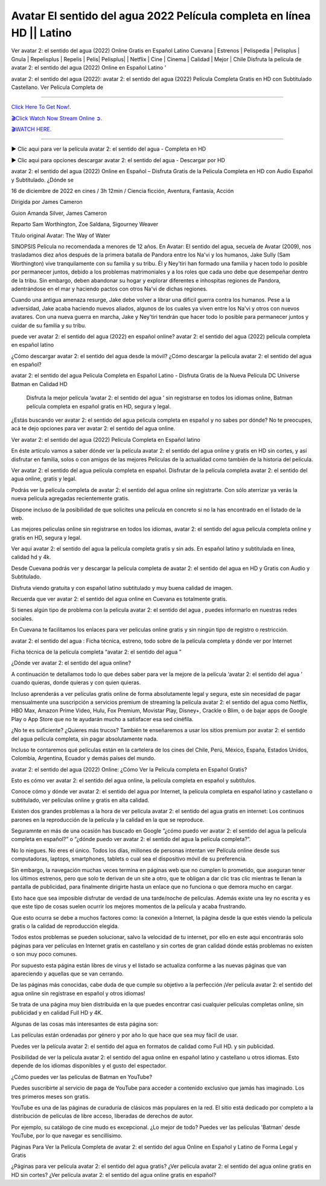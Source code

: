 Avatar El sentido del agua 2022 Película completa en línea HD || Latino
~~~~~~~~~~~~

Ver avatar 2: el sentido del agua (2022) Online Gratis en Español Latino Cuevana | Estrenos | Pelispedia | Pelisplus | Gnula | Repelisplus | Repelis | Pelis| Pelisplus| | Netflix | Cine | Cinema | Calidad | Mejor | Chile Disfruta la película de avatar 2: el sentido del agua (2022) Online en Español Latino ’

avatar 2: el sentido del agua (2022): avatar 2: el sentido del agua (2022) Película Completa Gratis en HD con Subtitulado Castellano. Ver Película Completa de

================================================================

`Click Here To Get Now!.
<https://dmovie.fun/movie/76600/avatar-the-way-of-water>`_


`🎬Click Watch Now Stream Online ➲.
<https://dmovie.fun/movie/76600/avatar-the-way-of-water>`_


`🎬WATCH HERE.
<https://dmovie.fun/movie/76600/avatar-the-way-of-water>`_

================================================================


► Clic aqui para ver la película avatar 2: el sentido del agua - Completa en HD





▶️ Clic aqui para opciones descargar avatar 2: el sentido del agua - Descargar por HD



avatar 2: el sentido del agua (2022) Online en Español – Disfruta Gratis de la Pelicula Completa en HD con Audio Español y Subtitulado. ¿Dónde se

16 de diciembre de 2022 en cines / 3h 12min / Ciencia ficción, Aventura, Fantasía, Acción

Dirigida por James Cameron

Guion Amanda Silver, James Cameron

Reparto Sam Worthington, Zoe Saldana, Sigourney Weaver

Título original Avatar: The Way of Water

SINOPSIS
Película no recomendada a menores de 12 años.
En Avatar: El sentido del agua, secuela de Avatar (2009), nos trasladamos diez años después de la primera batalla de Pandora entre los Na'vi y los humanos, Jake Sully (Sam Worthington) vive tranquilamente con su familia y su tribu. Él y Ney'tiri han formado una familia y hacen todo lo posible por permanecer juntos, debido a los problemas matrimoniales y a los roles que cada uno debe que desempeñar dentro de la tribu. Sin embargo, deben abandonar su hogar y explorar diferentes e inhospitas regiones de Pandora, adentrándose en el mar y haciendo pactos con otros Na'vi de dichas regiones.

Cuando una antigua amenaza resurge, Jake debe volver a librar una difícil guerra contra los humanos. Pese a la adversidad, Jake acaba haciendo nuevos aliados, algunos de los cuales ya viven entre los Na'vi y otros con nuevos avatares. Con una nueva guerra en marcha, Jake y Ney'tiri tendrán que hacer todo lo posible para permanecer juntos y cuidar de su familia y su tribu.

puede ver avatar 2: el sentido del agua (2022) en español online? avatar 2: el sentido del agua (2022) pelicula completa en español latino

¿Cómo descargar avatar 2: el sentido del agua desde la móvil? ¿Cómo descargar la película avatar 2: el sentido del agua en español?

avatar 2: el sentido del agua Película Completa en Español Latino - Disfruta Gratis de la Nueva Película DC Universe Batman en Calidad HD

 Disfruta la mejor película ‘avatar 2: el sentido del agua ’ sin registrarse en todos los idiomas online, Batman película completa en español gratis en HD, segura y legal.

¿Estás buscando ver avatar 2: el sentido del agua pelicula completa en español y no sabes por dónde? No te preocupes, acá te dejo opciones para ver avatar 2: el sentido del agua online.

Ver avatar 2: el sentido del agua (2022) Película Completa en Español latino

En éste artículo vamos a saber dónde ver la película avatar 2: el sentido del agua online y gratis en HD sin cortes, y así disfrutar en familia, solos o con amigos de las mejores Películas de la actualidad como también de la historia del película.

Ver avatar 2: el sentido del agua película completa en español. Disfrutar de la película completa avatar 2: el sentido del agua online, gratis y legal.

Podrás ver la película completa de avatar 2: el sentido del agua online sin registrarte. Con sólo aterrizar ya verás la nueva película agregadas recientemente gratis. 

Dispone incluso de la posibilidad de que solicites una película en concreto si no la has encontrado en el listado de la web.

Las mejores peliculas online sin registrarse en todos los idiomas, avatar 2: el sentido del agua pelicula completa online y gratis en HD, segura y legal.

Ver aqui avatar 2: el sentido del agua la película completa gratis y sin ads. En español latino y subtitulada en linea, calidad hd y 4k.

Desde Cuevana podrás ver y descargar la película completa de avatar 2: el sentido del agua en HD y Gratis con Audio y Subtitulado.

Disfruta viendo gratuita y con español latino subtitulado y muy buena calidad de imagen.

Recuerda que ver avatar 2: el sentido del agua online en Cuevana es totalmente gratis.

Si tienes algún tipo de problema con la pelicula avatar 2: el sentido del agua , puedes informarlo en nuestras redes sociales. 

En Cuevana te facilitamos los enlaces para ver peliculas online gratis y sin ningún tipo de registro o restricción.

 

avatar 2: el sentido del agua : Ficha técnica, estreno, todo sobre de la película completa y dónde ver por Internet 

 

Ficha técnica de la película completa “avatar 2: el sentido del agua ” 

 

¿Dónde ver avatar 2: el sentido del agua online? 

 

A continuación te detallamos todo lo que debes saber para ver la mejore de la película ‘avatar 2: el sentido del agua ’ cuando quieras, donde quieras y con quien quieras. 

Incluso aprenderás a ver películas gratis online de forma absolutamente legal y segura, este sin necesidad de pagar mensualmente una suscripción a servicios premium de streaming la película avatar 2: el sentido del agua como Netflix, HBO Max, Amazon Prime Video, Hulu, Fox Premium, Movistar Play, Disney+, Crackle o Blim, o de bajar apps de Google Play o App Store que no te ayudarán mucho a satisfacer esa sed cinéfila.

¿No te es suficiente? ¿Quieres más trucos? También te enseñaremos a usar los sitios premium por avatar 2: el sentido del agua película completa, sin pagar absolutamente nada.

Incluso te contaremos qué películas están en la cartelera de los cines del Chile, Perú, México, España, Estados Unidos, Colombia, Argentina, Ecuador y demás países del mundo.

 

avatar 2: el sentido del agua (2022) Online: ¿Cómo Ver la Película completa en Español Gratis? 

 

Esto es cómo ver avatar 2: el sentido del agua online, la película completa en español y subtítulos.

Conoce cómo y dónde ver avatar 2: el sentido del agua por Internet, la película completa en español latino y castellano o subtitulado, ver películas online y gratis en alta calidad.

Existen dos grandes problemas a la hora de ver película avatar 2: el sentido del agua gratis en internet: Los continuos parones en la reproducción de la película y la calidad en la que se reproduce.

Seguramnte en más de una ocasión has buscado en Google “¿cómo puedo ver avatar 2: el sentido del agua la película completa en español?” o “¿dónde puedo ver avatar 2: el sentido del agua la película completa?”.

No lo niegues. No eres el único. Todos los días, millones de personas intentan ver Película online desde sus computadoras, laptops, smartphones, tablets o cual sea el dispositivo móvil de su preferencia.

Sin embargo, la navegación muchas veces termina en páginas web que no cumplen lo prometido, que aseguran tener los últimos estrenos, pero que solo te derivan de un site a otro, que te obligan a dar clic tras clic mientras te llenan la pantalla de publicidad, para finalmente dirigirte hasta un enlace que no funciona o que demora mucho en cargar.

Esto hace que sea imposible disfrutar de verdad de una tarde/noche de películas. Además existe una ley no escrita y es que este tipo de cosas suelen ocurrir los mejores momentos de la película y acaba frustrando.

Que esto ocurra se debe a muchos factores como: la conexión a Internet, la página desde la que estés viendo la película gratis o la calidad de reproducción elegida.

Todos estos problemas se pueden solucionar, salvo la velocidad de tu internet, por ello en este aqui encontrarás solo páginas para ver películas en Internet gratis en castellano y sin cortes de gran calidad dónde estás problemas no existen o son muy poco comunes.

Por supuesto esta página están libres de virus y el listado se actualiza conforme a las nuevas páginas que van apareciendo y aquellas que se van cerrando.

De las páginas más conocidas, cabe duda de que cumple su objetivo a la perfección ¡Ver película avatar 2: el sentido del agua online sin registrase en español y otros idiomas!

Se trata de una página muy bien distribuida en la que puedes encontrar casi cualquier películas completas online, sin publicidad y en calidad Full HD y 4K.

 

Algunas de las cosas más interesantes de esta página son:

 

Las películas están ordenadas por género y por año lo que hace que sea muy fácil de usar.

Puedes ver la película avatar 2: el sentido del agua en formatos de calidad como Full HD. y sin publicidad.

Posibilidad de ver la película avatar 2: el sentido del agua online en español latino y castellano u otros idiomas. Esto depende de los idiomas disponibles y el gusto del espectador.

 

¿Cómo puedes ver las películas de Batman en YouTube? 

 

Puedes suscribirte al servicio de paga de YouTube para acceder a contenido exclusivo que jamás has imaginado. Los tres primeros meses son gratis.

YouTube es una de las páginas de curaduría de clásicos más populares en la red. El sitio está dedicado por completo a la distribución de películas de libre acceso, liberadas de derechos de autor.

Por ejemplo, su catálogo de cine mudo es excepcional. ¿Lo mejor de todo? Puedes ver las películas 'Batman' desde YouTube, por lo que navegar es sencillísimo.

 

Páginas Para Ver la Película Completa de avatar 2: el sentido del agua Online en Español y Latino de Forma Legal y Gratis

 

¿Páginas para ver película avatar 2: el sentido del agua gratis? ¿Ver película avatar 2: el sentido del agua online gratis en HD sin cortes? ¿Ver película avatar 2: el sentido del agua online gratis en español?

